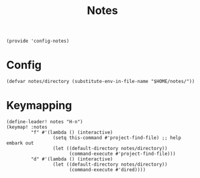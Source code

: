 #+TITLE: Notes
#+PROPERTY: header-args :tangle-relative 'dir :dir ${HOME}/.local/emacs/site-lisp
#+PROPERTY: header-args+ :tangle config-notes.el

#+begin_src elisp
(provide 'config-notes)
#+END_SRC

* Config
#+begin_src elisp
(defvar notes/directory (substitute-env-in-file-name "$HOME/notes/"))
#+end_src

* Keymapping
#+begin_src elisp
(define-leader! notes "H-n")
(keymap! :notes
         "f" #'(lambda () (interactive)
                 (setq this-command #'project-find-file) ;; help embark out
                 (let ((default-directory notes/directory))
                       (command-execute #'project-find-file)))
         "d" #'(lambda () (interactive)
                 (let ((default-directory notes/directory))
                       (command-execute #'dired))))
#+end_src


